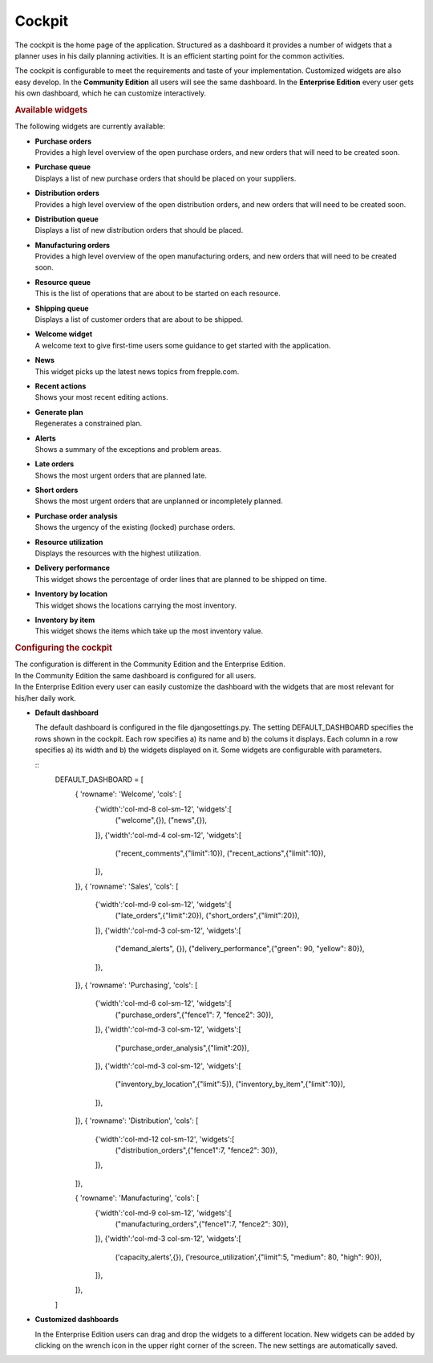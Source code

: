=======
Cockpit
=======

The cockpit is the home page of the application. Structured as a dashboard it
provides a number of widgets that a planner uses in his daily planning
activities. It is an efficient starting point for the common activities.

The cockpit is configurable to meet the requirements and taste of your
implementation. Customized widgets are also easy develop. In the
**Community Edition** all users will see the same dashboard. In the
**Enterprise Edition** every user gets his own dashboard, which he can
customize interactively.

.. image:: _images/cockpit.png
   :alt: Cockpit


.. rubric:: Available widgets

The following widgets are currently available:

* | **Purchase orders**
  | Provides a high level overview of the open purchase orders, and new
    orders that will need to be created soon.

* | **Purchase queue**
  | Displays a list of new purchase orders that should be placed on your
    suppliers.

* | **Distribution orders**
  | Provides a high level overview of the open distribution orders, and new
    orders that will need to be created soon.

* | **Distribution queue**
  | Displays a list of new distribution orders that should be placed.

* | **Manufacturing orders**
  | Provides a high level overview of the open manufacturing orders, and new
    orders that will need to be created soon.

* | **Resource queue**
  | This is the list of operations that are about to be started on each
    resource.

* | **Shipping queue**
  | Displays a list of customer orders that are about to be shipped.

* | **Welcome widget**
  | A welcome text to give first-time users some guidance to get started
    with the application.

* | **News**
  | This widget picks up the latest news topics from frepple.com.

* | **Recent actions**
  | Shows your most recent editing actions.

* | **Generate plan**
  | Regenerates a constrained plan.

* | **Alerts**
  | Shows a summary of the exceptions and problem areas.

* | **Late orders**
  | Shows the most urgent orders that are planned late.

* | **Short orders**
  | Shows the most urgent orders that are unplanned or incompletely planned.

* | **Purchase order analysis**
  | Shows the urgency of the existing (locked) purchase orders.

* | **Resource utilization**
  | Displays the resources with the highest utilization.

* | **Delivery performance**
  | This widget shows the percentage of order lines that are planned to be
    shipped on time.

* | **Inventory by location**
  | This widget shows the locations carrying the most inventory.

* | **Inventory by item**
  | This widget shows the items which take up the most inventory value.


.. rubric:: Configuring the cockpit

| The configuration is different in the Community Edition and the Enterprise
  Edition.
| In the Community Edition the same dashboard is configured for all users.
| In the Enterprise Edition every user can easily customize the dashboard
  with the widgets that are most relevant for his/her daily work.

* **Default dashboard**

  The default dashboard is configured in the file djangosettings.py.
  The setting DEFAULT_DASHBOARD specifies the rows shown in the cockpit.
  Each row specifies a) its name and b) the colums it displays.
  Each column in a row specifies a) its width and b) the widgets displayed
  on it. Some widgets are configurable with parameters.

  ::
    DEFAULT_DASHBOARD = [
     { 'rowname': 'Welcome', 'cols': [
       {'width':'col-md-8 col-sm-12', 'widgets':[
         ("welcome",{}),
         ("news",{}),
       ]},
       {'width':'col-md-4 col-sm-12', 'widgets':[
         ("recent_comments",{"limit":10}),
         ("recent_actions",{"limit":10}),
       ]},
     ]},
     { 'rowname': 'Sales', 'cols': [
       {'width':'col-md-9 col-sm-12', 'widgets':[
         ("late_orders",{"limit":20}),
         ("short_orders",{"limit":20}),
       ]},
       {'width':'col-md-3 col-sm-12', 'widgets':[
         ("demand_alerts", {}),
         ("delivery_performance",{"green": 90, "yellow": 80}),
       ]},
     ]},
     { 'rowname': 'Purchasing', 'cols': [
       {'width':'col-md-6 col-sm-12', 'widgets':[
         ("purchase_orders",{"fence1": 7, "fence2": 30}),
       ]},
       {'width':'col-md-3 col-sm-12', 'widgets':[
         ("purchase_order_analysis",{"limit":20}),
       ]},
       {'width':'col-md-3 col-sm-12', 'widgets':[
         ("inventory_by_location",{"limit":5}),
         ("inventory_by_item",{"limit":10}),
       ]},
     ]},
     { 'rowname': 'Distribution', 'cols': [
       {'width':'col-md-12 col-sm-12', 'widgets':[
         ("distribution_orders",{"fence1":7, "fence2": 30}),
       ]},
     ]},

     { 'rowname': 'Manufacturing', 'cols': [
       {'width':'col-md-9 col-sm-12', 'widgets':[
         ("manufacturing_orders",{"fence1":7, "fence2": 30}),
       ]},
       {'width':'col-md-3 col-sm-12', 'widgets':[
         ('capacity_alerts',{}),
         ('resource_utilization',{"limit":5, "medium": 80, "high": 90}),
       ]},
     ]},
    ]


* **Customized dashboards**

  In the Enterprise Edition users can drag and drop the widgets to a
  different location. New widgets can be added by clicking on the wrench
  icon in the upper right corner of the screen. The new settings are
  automatically saved.
